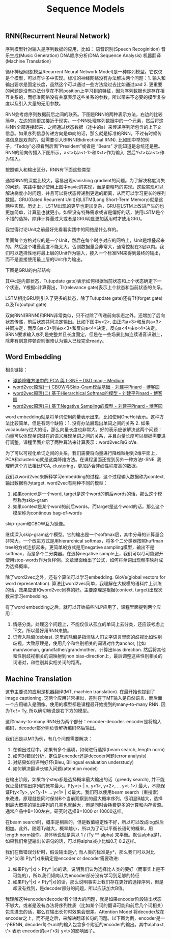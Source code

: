 #+title: Sequence Models

** RNN(Recurrent Neural Network)
序列模型针对输入是序列数据的应用，比如：
语音识别(Speech Recoginition)
音乐生成(Music Generation)
DNA顺序分析(DNA Sequence Analysis)
机器翻译(Machine Translation)

循环神经网络(模型Recurrent Neural Network Model)是一种序列模型。它仅仅是个模型，可以有许多中实现。标准的神经网络没有办法解决两个问题：1. 输入和输出要求是固定长度，虽然这个可以通过一些方法绕过去比如通过pad 2. 更重要的问题是没有办法分享在不同position上学习到的特征，因为序列数据也是存在相互关系的，而标准网络没有共享表示这些关系的参数，所以带来不必要的模型复杂度以及引入大量的无用参数。

[[../images/seq-model-why-not-nn.png]]

RNN会考虑序列数据前后之间的联系。下图是RNN的两种表示方法，右边的比较简单，左边的则更加接近于现实。一个NN处理序列数据中的一个元素，然后将这些NN全部连接起来，之间通过状态数据（途中的a）来传递序列所包含的上下文信息。如果序列信息传递方向是单向的话，那么就是标准的RNN，不过有时候传递信息是双向的，就需要引入BRNN(Bidirectional RNN). 比如图中举的例子，“Teddy”必须看到后面”President”或者是 “Bears” 才能知道是总统还是熊。RNN的前向传播入下图所示，a<t>以a<t-1>和X<t>作为输入. 然后Y<t>以a<t>作为输入。

[[../images/seq-model-rnn.png]] [[../images/seq-model-rnn-fp.png]]

按照输入和输出区分，RNN有下面这些类型

[[../images/seq-model-rnn-types.png]]

通常RNN的深度比较大，容易出现vanishing gradient的问题。为了解决梯度消失的问题，实践中很少使用上图中navie的实现，而是更精巧的实现。这些实现可以解决梯度小时问题，并且可以将状态传递到更远的距离，从而可以学习更长的序列数据。GRU(Gated Recurrent Unit)和LSTM(Long Short-Term Memory)就是这两种实现。历史上，LSTM出现的更早也更加复杂，GRU在LSTM上改进产生的也更加简单，计算量也就更小。如果没有特殊需求或者是偏好的话，使用LSTM是个不错的选择，除非计算量过大或者是GRU明显更加适用时才使用GRU。

我觉得讨论Unit之前最好先看看实践中的网络是什么样的。

[[../images/seq-model-drnn-example.png]]

里面每个方格对应的是一个Unit，然后在每个时序对应的网络上，Unit是堆叠起来的。然后这个堆叠高度不能太大，否则数据量会非常大，通常控制在3层以内。我们可以选择性地将最上层的Unit作为输入，接入一个标准NN来得到最终的输出，而不是直接使用最上层的Unit作为输出。

下图是GRU的内部结构

[[../images/seq-model-gru.png]] [[../images/seq-model-full-gru.png]]

其中c是内部状态，Tu(update gate)表示如何根据当前状态和上个状态确定下一个状态，Y根据c计算得出，Tr(relevance gate)表示上个状态和当前状态的关系。

LSTM相比GRU则引入了更多的状态，除了Tu(update gate)还有Tf(forget gate)以及To(output gate)

[[../images/seq-model-gru-and-lstm.png]] [[../images/seq-model-lstm-detail.png]]


双向RNN(BRNN)和RNN非常类似，只不过除了传递前向状态之外，还增加了后向状态传递，前后状态共同决定输出。比如下图中y<2>, 由正向a<3>和反向a<3>共同决定，而反向a<3>则由x<3>和反向a<4>决定，反向a<4>由x<4>决定。BRNN要求输入序列是完整并且长度固定，但是在一些场景比如连续语音识别上，除非有刻意停顿否则很难认为输入已经完全ready。

[[../images/seq-model-brnn.png]]

** Word Embedding

相关链接：
- [[https://medium.com/d-d-mag/%E6%B7%BA%E8%AB%87%E5%85%A9%E7%A8%AE%E9%99%8D%E7%B6%AD%E6%96%B9%E6%B3%95-pca-%E8%88%87-t-sne-d4254916925b][淺談降維方法中的 PCA 與 t-SNE – D&D mag – Medium]]
- [[https://www.cnblogs.com/pinard/p/7160330.html][word2vec原理(一) CBOW与Skip-Gram模型基础 - 刘建平Pinard - 博客园]]
- [[http://www.cnblogs.com/pinard/p/7243513.html][word2vec原理(二) 基于Hierarchical Softmax的模型 - 刘建平Pinard - 博客园]]
- [[http://www.cnblogs.com/pinard/p/7249903.html][word2vec原理(三) 基于Negative Sampling的模型 - 刘建平Pinard - 博客园]]

word embedding就是将单词使用向量表示出来，比如使用OneHot表示。这种方法比较简单，但是有两个缺陷：1. 没有办法展现出单词之间的关系 2. 如果vocabulary过大的话，那么向量长度也非常大。好的表示应该解决这两个问题：向量可以体现单词潜在的语义展现单词之间的关系，并且向量长度可以根据需要进行调整。课程里面介绍了两种算法来计算表示：word2vec和GloVe.

为了可以可视化单词之间的关系，我们需要将向量进行降维映射到2维平面上，PCA和clustering就是这类降维方法。在课程里面还提到另外一种方法t-SNE. 我理解这个方法相比PCA, clustering，更加适合非线性程度高的数据。

我们以word2vec来解释学习embedding的过程，这个过程输入数据称为context, 输出数据称为target. word2vec有两种不同的模型：
1. 如果context是一个word, target是这个word的前后words的话，那么这个模型称为skip-gram
2. 如果context是某个word的前后words，而target是这个word的话，那么这个模型称为continous bag-of-words
skip-gram和CBOW互为镜像。

继续深入skip-gram这个模型。它的输出是一个softmax层，其中分母的计算量会非常大。一个改进方式是用hierarchical softmax，将多个二分类器按照huffman tree的方式连接起来。更简单的方式是用negative sampling模型，输出不是softmax，而是多个二分类器。在选择negative sample上，我们可以尽可能避开使用stop-words作为负样例。文章里面给出了公式，如何将单词出现频率映射成为选择概率。

除了word2vec之外，还有个算法可以学习embedding. GloVe(global vectors for word representation). 算法比word2vec简单，我理解在大规模的语料库上训练的话，效果应该和word2vec同样的好。主要原理是根据(context, target)出现次数来学习embedding.

有了word embedding之后，就可以开始搞些NLP应用了，课程里面提到两个应用：
1. 情感分类。处理这个问题上，不能仅仅从孤立的单词上去分类，还应该考虑上下文。所以最好用RNN来搞。
2. 词嵌入除偏(debias). 这里的除偏是指消除人们文字语言里面的歧视比如性别歧视。大致原理是，使用几个和性别相关的词语对作为anchor, 比如man/woman, grandfather/grandmother，计算出bias direction. 然后将其他和性别歧视相关的词映射到non bias-direction上，最后调整这些性别相关的词语对，和性别其实相关词的距离。

[[../images/seq-model-address-bias-word-embedding.png]]

** Machine Translation

这节主要说的应用是机器翻译(MT, machien translation).  在最开始也提到了image captioning. 这两个应用非常相似，差别在于MT输入是自然语言，而后面一个应用输入是图像。使用的模型都是课程最开始提到的many-to-many RNN. 因为Tx != Ty, 所以确切地说是右下方的模型。

[[../images/seq-model-rnn-types.png]] [[../images/seq-model-image-captioning.png]]

这种many-to-many RNN分为两个部分：encoder-decoder. encoder是将输入编码，decoder部分则负责解析编码然后输出。

我们还是以MT为例，有几个问题需要解决：
1. 在输出过程中，如果有多个选项，如何进行选择(beam search, length norm)
2. 如何对错误分析，定位是encoder还是decoder问题(error analysis)
3. 对结果如何评判好坏(Bleu, Bilingual evaluation understudy)
4. 如何解决翻译长输入问题(attention model)

在输出阶段，如果每个step都是选择概率最大输出的话（greedy search), 并不能保证最终输出序列的概率最大。P(y<t> | x, y<1>, y<2>, … y<t-1>) 最大，不能保证P(y<Ty>, y<Ty-1> … y<1> | x)最大。我们可以使用beam search（束搜索）来改进，原理就是同时保持B个当前观察到的最大概率序列。很明显B越大，选择到最大概率的输出序列的几率也就越大，但是同时会耗费更多的计算和内存资源。通常产品中B=100左右，研究时选择B=1000 or 10000这样。

在beam search时，概率是相乘的，但是数值稳定性不好，所以可以改成log然后相加。此外，随着Ty越大，概率越小，所以为了可以平衡长语句的概率，用length norm操作。具体地说就是乘以 1 / (Ty ** alpha) 来平衡。默认alpha是1，如果我们希望输出长语句的话，可以将alpha减小比如0.7, 0.2这样。

我们在做错误分析时，假设输出是y^, 而人类的标准是y*，那么我们可以对比P(y^|x)和 P(y*|x)来确定是encoder or decoder需要改进:
1. 如果P(y^|x) > P(y* |x)的话，说明我们认为选择比人类的要好（而事实上是不可能的），所以我们倾向认为encoder部分没有学习到足够的特征
2. 如果P(y^|x) < P(y*|x)的话，那么说明事实上我们存在更好的选择序列，但是却没有找到，是decoder部分的问题，所以应该加大B值。

我理解这种encoder/decoder有个很大的问题，就是如果encoder阶段输出状态不够大，或者是没有办法将序列性质（比如某个词的翻译可能和前后几个词相关）包含进去的话，那么在输出长句时效果会很差。Attention Model 将decoder放在encoder之上，而不是之后，来解决翻译长句的问题。以下图为例，encoder是一个BRNN, decoder每个unit的输入包含多个附近的encoder的输出。其中alpha<t, t’> 表示 encoder的a<t’>对 y<t>的影响因子。

[[../images/seq-model-attention-model.png]] [[../images/seq-model-attention-model2.png]]
